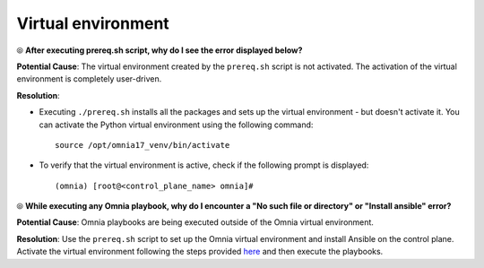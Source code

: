 Virtual environment
=====================

⦾ **After executing prereq.sh script, why do I see the error displayed below?**

.. image:: ../../../images/virtual_env_1.png
    :width: 600pt

**Potential Cause**: The virtual environment created by the ``prereq.sh`` script is not activated. The activation of the virtual environment is completely user-driven.

**Resolution**:

* Executing ``./prereq.sh`` installs all the packages and sets up the virtual environment - but doesn't activate it. You can activate the Python virtual environment using the following command: ::

    source /opt/omnia17_venv/bin/activate

 .. image:: ../../../images/virtual_env_2.png


* To verify that the virtual environment is active, check if the following prompt is displayed: ::

    (omnia) [root@<control_plane_name> omnia]#


⦾ **While executing any Omnia playbook, why do I encounter a "No such file or directory" or "Install ansible" error?**

**Potential Cause**: Omnia playbooks are being executed outside of the Omnia virtual environment.

**Resolution**: Use the ``prereq.sh`` script to set up the Omnia virtual environment and install Ansible on the control plane. Activate the virtual environment following the steps provided `here <../../../OmniaInstallGuide/Ubuntu/Prereq.sh/index.html>`_ and then execute the playbooks.